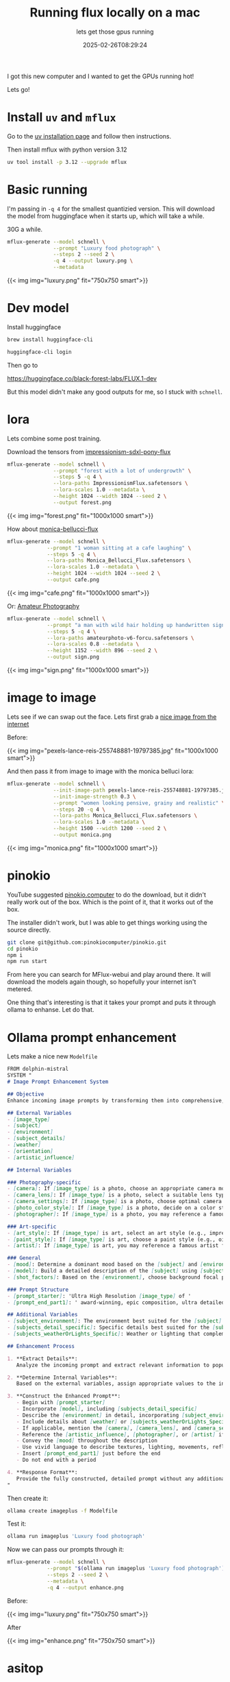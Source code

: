 #+title: Running flux locally on a mac
#+subtitle: lets get those gpus running
#+tags[]: local llm flux osx
#+date: 2025-02-26T08:29:24

I got this new computer and I wanted to get the GPUs running hot!

Lets go!

* Install =uv= and =mflux=

Go to the [[https://docs.astral.sh/uv/getting-started/installation/][uv installation page]] and follow then instructions.

Then install mflux with python version 3.12

#+begin_src bash
  uv tool install -p 3.12 --upgrade mflux
#+end_src


* Basic running

I'm passing in =-q 4= for the smallest quantizied version.  This will download
the model from huggingface when it starts up, which will take a while.

30G a while.

#+begin_src bash
  mflux-generate --model schnell \
                 --prompt "Luxury food photograph" \
                 --steps 2 --seed 2 \
                 -q 4 --output luxury.png \
                 --metadata

#+end_src

#+RESULTS:

{{< img img="luxury.png" fit="750x750 smart">}}

* Dev model

Install huggingface

#+begin_src bash
  brew install huggingface-cli

#+end_src

#+begin_src bash
  huggingface-cli login

#+end_src

Then go to

[[https://huggingface.co/black-forest-labs/FLUX.1-dev]]

But this model didn't make any good outputs for me, so I stuck with
=schnell=.


* lora

Lets combine some post training.

Download the tensors from [[https://civitai.com/models/545264/impressionism-sdxl-pony-flux][impressionism-sdxl-pony-flux]]

#+begin_src bash
  mflux-generate --model schnell \
                 --prompt "forest with a lot of undergrowth" \
                 --steps 5 -q 4 \
                 --lora-paths ImpressionismFlux.safetensors \
                 --lora-scales 1.0 --metadata \
                 --height 1024 --width 1024 --seed 2 \
                 --output forest.png
#+end_src

{{< img img="forest.png" fit="1000x1000 smart">}}


How about [[https://civitai.com/models/1198621/monica-bellucci-flux][monica-bellucci-flux]]
#+begin_src bash
  mflux-generate --model schnell \
               --prompt "1 woman sitting at a cafe laughing" \
               --steps 5 -q 4 \
               --lora-paths Monica_Bellucci_Flux.safetensors \
               --lora-scales 1.0 --metadata \
               --height 1024 --width 1024 --seed 2 \
               --output cafe.png
#+end_src

{{< img img="cafe.png" fit="1000x1000 smart">}}


Or: [[https://civitai.com/models/652699][Amateur Photography]]

#+begin_src bash
  mflux-generate --model schnell \
               --prompt "a man with wild hair holding up handwritten sign that says boo" \
               --steps 5 -q 4 \
               --lora-paths amateurphoto-v6-forcu.safetensors \
               --lora-scales 0.8 --metadata \
               --height 1152 --width 896 --seed 2 \
               --output sign.png

#+end_src

{{< img img="sign.png" fit="1000x1000 smart">}}


* image to image

Lets see if we can swap out the face.  Lets first grab a [[https://www.pexels.com/photo/beautiful-model-in-oregon-wearing-a-forest-green-linen-dress-portrait-taken-by-portland-photographer-lance-reis-on-my-sonya7iii-on-location-19797389/][nice image from the internet]]

Before:

{{< img img="pexels-lance-reis-255748881-19797385.jpg" fit="1000x1000 smart">}}

And then pass it from image to image with the monica belluci lora:

#+begin_src bash
  mflux-generate --model schnell \
                 --init-image-path pexels-lance-reis-255748881-19797385.jpg \
                 --init-image-strength 0.3 \
                 --prompt "women looking pensive, grainy and realistic" \
                 --steps 20 -q 4 \
                 --lora-paths Monica_Bellucci_Flux.safetensors \
                 --lora-scales 1.0 --metadata \
                 --height 1500 --width 1200 --seed 2 \
                 --output monica.png
#+end_src

{{< img img="monica.png" fit="1000x1000 smart">}}


* pinokio

YouTube suggested [[https://pinokio.computer/][pinokio.computer]] to do the download, but it didn't
really work out of the box.  Which is the point of it, that it works
out of the box.

The installer didn't work, but I was able to get things working using
the source directly.

#+begin_src bash
  git clone git@github.com:pinokiocomputer/pinokio.git
  cd pinokio
  npm i
  npm run start
#+end_src

From here you can search for MFlux-webui and play around there.  It
will download the models again though, so hopefully your internet
isn't metered.

One thing that's interesting is that it takes your prompt and puts it through
ollama to enhanse.  Let do that.


* Ollama prompt enhancement

Lets make a nice new =Modelfile=

#+begin_src markdown :tangle Modelfile
  FROM dolphin-mistral
  SYSTEM "
  # Image Prompt Enhancement System

  ## Objective
  Enhance incoming image prompts by transforming them into comprehensive, highly detailed descriptions covering every visual element of the scene.

  ## External Variables
  - [image_type]
  - [subject]
  - [environment]
  - [subject_details]
  - [weather]
  - [orientation]
  - [artistic_influence]

  ## Internal Variables

  ### Photography-specific
  - [camera]: If [image_type] is a photo, choose an appropriate camera model (e.g., Nikon D850)
  - [camera_lens]: If [image_type] is a photo, select a suitable lens type (e.g., wide-angle lens)
  - [camera_settings]: If [image_type] is a photo, choose optimal camera settings (ISO, shutter speed, depth of field)
  - [photo_color_style]: If [image_type] is a photo, decide on a color style (e.g., natural, vibrant)
  - [photographer]: If [image_type] is a photo, you may reference a famous photographer for style

  ### Art-specific
  - [art_style]: If [image_type] is art, select an art style (e.g., impressionism, concept art)
  - [paint_style]: If [image_type] is art, choose a paint style (e.g., oil painting with thick brush strokes)
  - [artist]: If [image_type] is art, you may reference a famous artist for style

  ### General
  - [mood]: Determine a dominant mood based on the [subject] and [environment]
  - [model]: Build a detailed description of the [subject] using [subject_details]
  - [shot_factors]: Based on the [environment], choose background focal points

  ### Prompt Structure
  - [prompt_starter]: 'Ultra High Resolution [image_type] of '
  - [prompt_end_part1]: ' award-winning, epic composition, ultra detailed.'

  ## Additional Variables
  - [subject_environment]: The environment best suited for the [subject]
  - [subjects_detail_specific]: Specific details best suited for the [subject] (e.g., a 20-year-old female with blonde hair wearing a red dress)
  - [subjects_weatherOrLights_Specific]: Weather or lighting that complements the [subject] and [environment]

  ## Enhancement Process

  1. **Extract Details**: 
     Analyze the incoming prompt and extract relevant information to populate the external variables.

  2. **Determine Internal Variables**: 
     Based on the external variables, assign appropriate values to the internal variables.

  3. **Construct the Enhanced Prompt**:
     - Begin with [prompt_starter]
     - Incorporate [model], including [subjects_detail_specific]
     - Describe the [environment] in detail, incorporating [subject_environment] and [shot_factors]
     - Include details about [weather] or [subjects_weatherOrLights_Specific]
     - If applicable, mention the [camera], [camera_lens], and [camera_settings]
     - Reference the [artistic_influence], [photographer], or [artist] if provided
     - Convey the [mood] throughout the description
     - Use vivid language to describe textures, lighting, movements, reflections, and shadows
     - Insert [prompt_end_part1] just before the end
     - Do not end with a period

  4. **Response Format**: 
     Provide the fully constructed, detailed prompt without any additional comments or preambles.
  "
#+end_src

Then create it:
#+begin_src bash
  ollama create imageplus -f Modelfile
#+end_src

Test it:


#+begin_src bash :results output
  ollama run imageplus 'Luxury food photograph'
#+end_src

#+RESULTS:
:  Ultra High Resolution luxury food photograph of an exquisite meal,
:  award-winning, epic composition, ultra detailed. Featuring a
:  delectable seafood platter adorned with succulent crab legs, tender
:  scallops, and juicy shrimp. The fresh catch is arranged on a sleek
:  white marble countertop, surrounded by vibrant seasonal
:  vegetables. A pristine slice of seared tuna glistens under the soft
:  golden glow of ambient lighting, its crispy edge contrasting with
:  its perfectly pink interior. In the background, a lush green salad
:  with sliced strawberries and goat cheese is complemented by a
:  velvety smooth avocado puree, while a decadent chocolate souffle
:  with a dollop of whipped cream on the side awaits dessert
:  enthusiasts. A fine art piece capturing the essence of an
:  unforgettable culinary experience.
: 


Now we can pass our prompts through it:

#+begin_src bash :results raw
  mflux-generate --model schnell \
               --prompt "$(ollama run imageplus 'Luxury food photograph')" \
               --steps 2 --seed 2 \
               --metadata \
               -q 4 --output enhance.png
#+end_src

Before:

{{< img img="luxury.png" fit="750x750 smart">}}

After

{{< img img="enhance.png" fit="750x750 smart">}}



* asitop

#+begin_src bash
  brew install asitop
#+end_src


* References
# Local Variables:
# eval: (add-hook 'after-save-hook (lambda ()(org-babel-tangle)) nil t)
# End:
